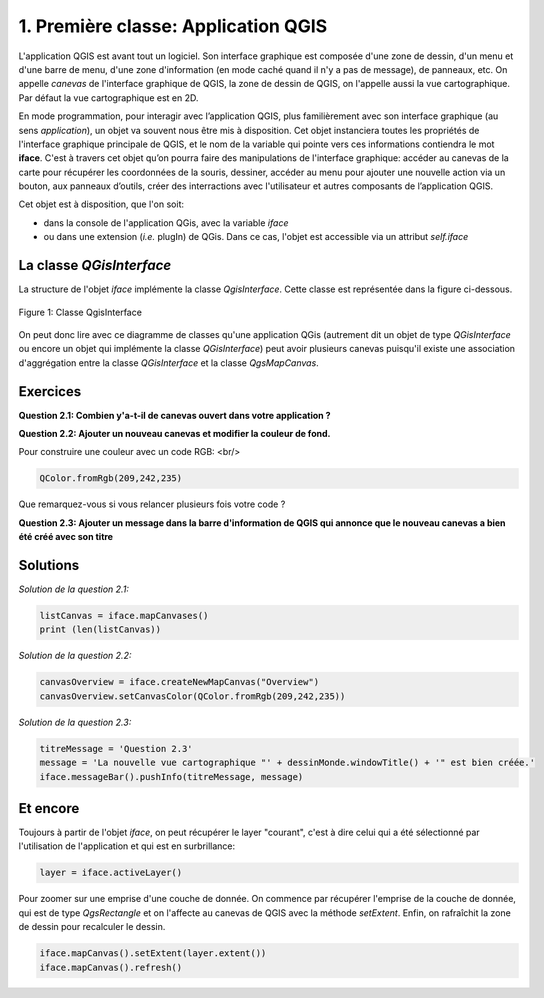

1. Première classe: Application QGIS
=====================================

L'application QGIS est avant tout un logiciel. Son interface graphique est composée d'une zone de dessin, d'un menu et d'une barre de menu, d'une zone d'information (en mode caché quand il n'y a pas de message), de panneaux, etc. On appelle *canevas* de l'interface graphique de QGIS, la zone de dessin de QGIS, on l'appelle aussi la vue cartographique. Par défaut la vue cartographique est en 2D.


En mode programmation, pour interagir avec l’application QGIS, plus familièrement avec son interface graphique (au sens *application*), un objet va souvent nous être mis à disposition. Cet objet instanciera toutes les propriétés de l'interface graphique principale de QGIS, et le nom de la variable qui pointe vers ces informations contiendra le mot **iface**. C'est à travers cet objet qu’on pourra faire des manipulations de l'interface graphique: accéder au canevas de la carte pour récupérer les coordonnées de la souris, dessiner, accéder au menu pour ajouter une nouvelle action via un bouton, aux panneaux d’outils, créer des interractions avec l'utilisateur et autres composants de l’application QGIS. 

Cet objet est à disposition, que l'on soit:

* dans la console de l'application QGis, avec la variable *iface*
* ou dans une extension (*i.e.* plugIn) de QGis. Dans ce cas, l'objet est accessible via un attribut *self.iface*


La classe *QGisInterface*
**************************

La structure de l'objet *iface* implémente la classe *QgisInterface*. Cette classe est représentée dans la figure ci-dessous.

.. figure:: img/1/QGisInterface_02.png
   :width: 1100px
   :align: center

   Figure 1: Classe QgisInterface
   

On peut donc lire avec ce diagramme de classes qu'une application QGis (autrement dit un objet de type *QGisInterface* ou encore un objet qui implémente la classe *QGisInterface*) peut avoir plusieurs canevas puisqu'il existe une association d'aggrégation entre la classe *QGisInterface* et la classe *QgsMapCanvas*. 



Exercices
**********

**Question 2.1: Combien y'a-t-il de canevas ouvert dans votre application ?**


**Question 2.2: Ajouter un nouveau canevas et modifier la couleur de fond.**

Pour construire une couleur avec un code RGB: <br/>
    
.. code-block:: python
	    
    QColor.fromRgb(209,242,235)

Que remarquez-vous si vous relancer plusieurs fois votre code ?


**Question 2.3: Ajouter un message dans la barre d'information de QGIS qui annonce que le nouveau canevas a bien été créé avec son titre**



Solutions
**********

*Solution de la question 2.1:*

.. code-block:: python

     listCanvas = iface.mapCanvases()
     print (len(listCanvas))



*Solution de la question 2.2:*

.. code-block:: python

     canvasOverview = iface.createNewMapCanvas("Overview")
     canvasOverview.setCanvasColor(QColor.fromRgb(209,242,235)) 



*Solution de la question 2.3:*

.. code-block:: python

     titreMessage = 'Question 2.3'
     message = 'La nouvelle vue cartographique "' + dessinMonde.windowTitle() + '" est bien créée.'
     iface.messageBar().pushInfo(titreMessage, message)



Et encore
***********

Toujours à partir de l'objet *iface*, on peut récupérer le layer "courant", c'est à dire celui qui a été sélectionné par l'utilisation de l'application et qui est en surbrillance:

.. code-block:: python
   
     layer = iface.activeLayer()


Pour zoomer sur une emprise d'une couche de donnée. On commence par récupérer l'emprise de la couche de donnée, qui est de type *QgsRectangle* et on l'affecte au canevas de QGIS avec la méthode *setExtent*. Enfin, on rafraîchit la zone de dessin pour recalculer le dessin.

.. code-block:: python

     iface.mapCanvas().setExtent(layer.extent())
     iface.mapCanvas().refresh()
